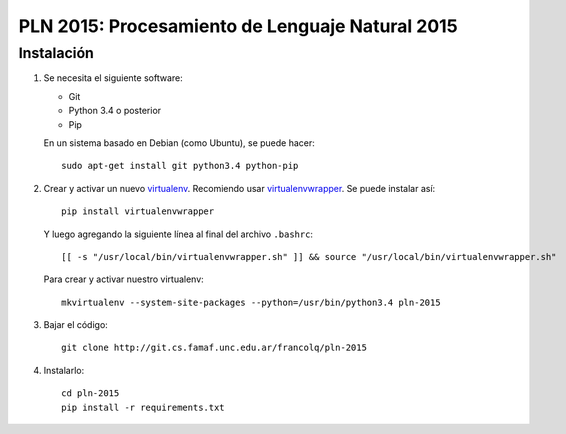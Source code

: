 PLN 2015: Procesamiento de Lenguaje Natural 2015
================================================


Instalación
-----------

1. Se necesita el siguiente software:

   - Git
   - Python 3.4 o posterior
   - Pip

   En un sistema basado en Debian (como Ubuntu), se puede hacer::

    sudo apt-get install git python3.4 python-pip

2. Crear y activar un nuevo
   `virtualenv <http://virtualenv.readthedocs.org/en/latest/virtualenv.html>`_.
   Recomiendo usar `virtualenvwrapper
   <http://virtualenvwrapper.readthedocs.org/en/latest/install.html#basic-installation>`_.
   Se puede instalar así::

    pip install virtualenvwrapper

   Y luego agregando la siguiente línea al final del archivo ``.bashrc``::

    [[ -s "/usr/local/bin/virtualenvwrapper.sh" ]] && source "/usr/local/bin/virtualenvwrapper.sh"

   Para crear y activar nuestro virtualenv::

    mkvirtualenv --system-site-packages --python=/usr/bin/python3.4 pln-2015

3. Bajar el código::

    git clone http://git.cs.famaf.unc.edu.ar/francolq/pln-2015

4. Instalarlo::

    cd pln-2015
    pip install -r requirements.txt
